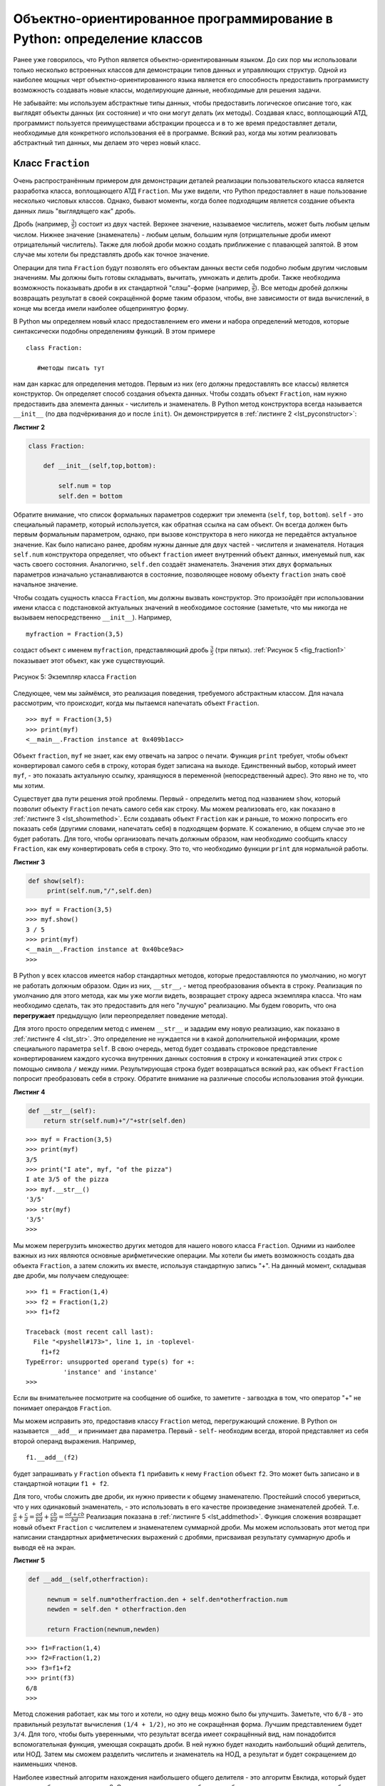 ..  Copyright (C)  Brad Miller, David Ranum, Jeffrey Elkner, Peter Wentworth, Allen B. Downey, Chris
    Meyers, and Dario Mitchell.  Permission is granted to copy, distribute
    and/or modify this document under the terms of the GNU Free Documentation
    License, Version 1.3 or any later version published by the Free Software
    Foundation; with Invariant Sections being Forward, Prefaces, and
    Contributor List, no Front-Cover Texts, and no Back-Cover Texts.  A copy of
    the license is included in the section entitled "GNU Free Documentation
    License".

Объектно-ориентированное программирование в Python: определение классов
~~~~~~~~~~~~~~~~~~~~~~~~~~~~~~~~~~~~~~~~~~~~~~~~~~~~~~~~~~~~~~~~~~~~~~~

Ранее уже говорилось, что Python является объектно-ориентированным
языком. До сих пор мы использовали только несколько встроенных классов
для демонстрации типов данных и управляющих структур. Одной из наиболее мощных
черт объектно-ориентированного языка является его
способность предоставить программисту возможность
создавать новые классы, моделирующие данные, необходимые для решения
задачи.

Не забывайте: мы используем абстрактные типы данных, чтобы предоставить
логическое описание того, как выглядят объекты данных (их состояние) и
что они могут делать (их методы). Создавая класс, воплощающий АТД,
программист пользуется преимуществами абстракции процесса и в
то же время предоставляет детали, необходимые для конкретного использования
её в программе. Всякий раз, когда мы хотим реализовать абстрактный
тип данных, мы делаем это через новый класс.


Класс ``Fraction``
^^^^^^^^^^^^^^^^^^

Очень распространённым примером для демонстрации деталей реализации
пользовательского класса является разработка класса, воплощающего
АТД ``Fraction``. Мы уже видели, что Python
предоставляет в наше пользование несколько числовых классов. Однако,
бывают моменты, когда более подходящим является создание объекта
данных лишь "выглядящего как" дробь.

Дробь (например, :math:`\frac {3}{5}`) состоит из двух частей. Верхнее
значение, называемое числитель, может быть любым целым числом. Нижнее
значение (знаменатель) - любым целым, большим нуля (отрицательные дроби
имеют отрицательный числитель). Также для любой дроби можно создать
приближение с плавающей запятой. В этом случае мы хотели бы представлять
дробь как точное значение.

Операции для типа ``Fraction`` будут позволять его объектам данных
вести себя подобно любым другим числовым значениям. Мы
должны быть готовы складывать, вычитать, умножать и делить дроби. Также необходима
возможность показывать дроби в их стандартной
"слэш"-форме (например, :math:`\frac {3}{5}`). Все методы дробей
должны возвращать результат в своей сокращённой форме таким образом,
чтобы, вне зависимости от вида вычислений, в конце мы всегда имели наиболее общепринятую форму.

В Python мы определяем новый класс предоставлением его имени и набора
определений методов, которые синтаксически подобны определениям функций.
В этом примере

::

    class Fraction:

       #методы писать тут


нам дан каркас для определения методов. Первым из них (его должны
предоставлять все классы) является конструктор. Он определяет способ
создания объекта данных. Чтобы создать объект ``Fraction``, нам нужно
предоставить два элемента данных - числитель и знаменатель. В Python
метод конструктора всегда называется ``__init__`` (по два подчёркивания
до и после ``init``). Он демонстрируется в :ref:`листинге 2 <lst_pyconstructor>`:


.. _lst_pyconstructor:

**Листинг 2**

.. sourcecode:: python

    class Fraction:

        def __init__(self,top,bottom):

            self.num = top
            self.den = bottom

Обратите внимание, что список формальных параметров содержит три элемента
(``self``, ``top``, ``bottom``). ``self`` - это специальный параметр,
который используется, как обратная ссылка на сам объект. Он всегда
должен быть первым формальным параметром, однако, при вызове конструктора
в него никогда не передаётся актуальное значение. Как было написано ранее,
дробям нужны данные для двух частей - числителя и знаменателя.
Нотация ``self.num`` конструктора определяет, что объект ``fraction`` имеет
внутренний объект данных, именуемый ``num``, как часть своего состояния.
Аналогично, ``self.den`` создаёт знаменатель. Значения этих двух формальных
параметров изначально устанавливаются в состояние, позволяющее новому объекту
``fraction`` знать своё начальное значение.

Чтобы создать сущность класса ``Fraction``, мы должны вызвать конструктор.
Это произойдёт при использовании имени класса с подстановкой актуальных
значений в необходимое состояние (заметьте, что мы никогда не вызываем
непосредственно ``__init__``). Например,


::

    myfraction = Fraction(3,5)

создаст объект с именем ``myfraction``, представляющий дробь :math:`\frac {3}{5}`
(три пятых). :ref:`Рисунок 5 <fig_fraction1>` показывает этот объект, как уже
существующий.


.. _fig_fraction1:

.. figure:: Figures/fraction1.png
   :align: center

   Рисунок 5: Экземпляр класса ``Fraction``

Следующее, чем мы займёмся, это реализация поведения, требуемого абстрактным
классом. Для начала рассмотрим, что происходит, когда мы пытаемся напечатать
объект ``Fraction``.


::

    >>> myf = Fraction(3,5)
    >>> print(myf)
    <__main__.Fraction instance at 0x409b1acc>

Объект ``fraction``, ``myf`` не знает, как ему отвечать на запрос о печати.
Функция ``print`` требует, чтобы объект конвертировал самого себя в строку,
которая будет записана на выходе. Единственный выбор, который имеет
``myf``, - это показать актуальную ссылку, хранящуюся в переменной
(непосредственный адрес). Это явно не то, что мы хотим.

Существует два пути решения этой проблемы. Первый - определить метод под
названием ``show``, который позволит объекту ``Fraction`` печать самого себя
как строку. Мы можем реализовать его, как показано в
:ref:`листинге 3 <lst_showmethod>`. Если создавать объект
``Fraction`` как и раньше, то можно попросить его показать себя (другими
словами, напечатать себя) в подходящем формате. К сожалению, в общем случае это
не будет работать. Для того, чтобы организовать печать должным образом, нам
необходимо сообщить классу ``Fraction``, как ему конвертировать себя в строку.
Это то, что необходимо функции ``print`` для нормальной работы.


.. _lst_showmethod:

**Листинг 3**

.. sourcecode:: python

       def show(self):
            print(self.num,"/",self.den)



::

    >>> myf = Fraction(3,5)
    >>> myf.show()
    3 / 5
    >>> print(myf)
    <__main__.Fraction instance at 0x40bce9ac>
    >>>


В Python у всех классов имеется набор стандартных методов, которые
предоставляются по умолчанию, но могут не работать должным образом. Один из
них, ``__str__``, - метод преобразования объекта в строку. Реализация по
умолчанию для этого метода, как мы уже могли видеть, возвращает строку адреса
экземпляра класса. Что нам необходимо сделать, так это предоставить для него "лучшую"
реализацию. Мы будем говорить, что она **перегружает**
предыдущую (или переопределяет поведение метода).

Для этого просто определим метод с именем ``__str__`` и зададим ему новую реализацию,
как показано в :ref:`листинге 4 <lst_str>`. Это определение
не нуждается ни в какой дополнительной информации, кроме специального параметра
``self``. В свою очередь, метод будет создавать строковое представление конвертированием
каждого кусочка внутренних данных состояния в строку и конкатенацией этих строк с
помощью символа ``/`` между ними. Результирующая строка будет возвращаться всякий
раз, как объект ``Fraction`` попросит преобразовать себя в строку. Обратите внимание
на различные способы использования этой функции.


.. _lst_str:

**Листинг 4**

.. sourcecode:: python

        def __str__(self):
            return str(self.num)+"/"+str(self.den)



::

    >>> myf = Fraction(3,5)
    >>> print(myf)
    3/5
    >>> print("I ate", myf, "of the pizza")
    I ate 3/5 of the pizza
    >>> myf.__str__()
    '3/5'
    >>> str(myf)
    '3/5'
    >>>

Мы можем перегрузить множество других методов для нашего нового класса
``Fraction``. Одними из наиболее важных из них являются основные
арифметические операции. Мы хотели бы иметь возможность создать два объекта
``Fraction``, а затем сложить их вместе, используя стандартную запись "+".
На данный момент, складывая две дроби, мы получаем следующее:


::

    >>> f1 = Fraction(1,4)
    >>> f2 = Fraction(1,2)
    >>> f1+f2

    Traceback (most recent call last):
      File "<pyshell#173>", line 1, in -toplevel-
        f1+f2
    TypeError: unsupported operand type(s) for +:
              'instance' and 'instance'
    >>>

Если вы внимательнее посмотрите на сообщение об ошибке, то заметите - 
загвоздка в том, что оператор "+" не понимает операндов ``Fraction``.

Мы можем исправить это, предоставив классу ``Fraction`` метод, перегружающий
сложение. В Python он называется ``__add__`` и принимает два параметра.
Первый - ``self``- необходим всегда, второй представляет из себя второй операнд
выражения. Например,


::

    f1.__add__(f2)

будет запрашивать у ``Fraсtion`` объекта ``f1`` прибавить к нему ``Fraction`` объект
``f2``. Это может быть записано и в стандартной нотации ``f1 + f2``.

Для того, чтобы сложить две дроби, их нужно привести к общему знаменателю.
Простейший способ увериться, что у них одинаковый знаменатель, - это использовать
в его качестве произведение знаменателей дробей. Т.е.
:math:`\frac {a}{b} + \frac {c}{d} = \frac {ad}{bd} + \frac {cb}{bd} = \frac{ad+cb}{bd}`
Реализация показана в :ref:`листинге 5 <lst_addmethod>`. Функция сложения
возвращает новый объект ``Fraction`` с числителем и знаменателем суммарной дроби.
Мы можем использовать этот метод при написании стандартных арифметических выражений
с дробями, присваивая результату суммарную дробь и выводя её на экран.


.. _lst_addmethod:

**Листинг 5**

.. sourcecode:: python

       def __add__(self,otherfraction):

            newnum = self.num*otherfraction.den + self.den*otherfraction.num
            newden = self.den * otherfraction.den

            return Fraction(newnum,newden)
            
            

::

    >>> f1=Fraction(1,4)
    >>> f2=Fraction(1,2)
    >>> f3=f1+f2
    >>> print(f3)
    6/8
    >>>

Метод сложения работает, как мы того и хотели, но одну вещь можно было
бы улучшить. Заметьте, что ``6/8`` - это правильный результат вычисления
``(1/4 + 1/2)``, но это не сокращённая форма. Лучшим представлением будет
``3/4``. Для того, чтобы быть уверенными, что результат всегда имеет
сокращённый вид, нам понадобится вспомогательная функция, умеющая сокращать
дроби. В ней нужно будет находить наибольший общий делитель, или НОД. Затем
мы сможем разделить числитель и знаменатель на НОД, а результат и будет
сокращением до наименьших членов.

Наиболее известный алгоритм нахождения наибольшего общего делителя - это
алгоритм Евклида, который будет детально обсуждаться в главе 8. Он
устанавливает, что наибольшим общим делителем двух чисел ``m`` и ``n``
будет ``n``, если ``m`` делится на ``n`` нацело. Однако, если этого не
происходит, то ответом будет НОД ``n`` и остатка деления ``m`` на ``n``.
Мы просто предоставим здесь итеративную реализацию этого алгоритма
(см. :ref:`ActiveCode 11 <lst_gcd>`). Обратите внимание, что она работает
только при положительном знаменателе. Это допустимо для нашего класса дробей,
поскольку мы говорили, что отрицательные дроби будут представляться
отрицательным числителем.


.. _lst_gcd:

.. activecode::  gcd_cl
    :caption: Функция поиска наибольшего общего делителя

    def gcd(m,n):
        while m%n != 0:
            oldm = m
            oldn = n

            m = oldn
            n = oldm%oldn
        return n

    print gcd(20,10)

Теперь можно использовать эту функцию для сокращения любой дроби.
Чтобы представить дробь в сокращённом виде, мы будем делить числитель
и знаменатель на их наибольший общий делитель. Итак, для дроби :math:`6/8`
НОД равен 2. Разделив верх и низ на 2, мы получим новую дробь :math:`3/4`
(см. :ref:`листинг 6 <lst_newaddmethod>`).


.. _lst_newaddmethod:

**Листинг 6**

.. sourcecode:: python

        def __add__(self,otherfraction):
            newnum = self.num*otherfraction.den + self.den*otherfraction.num
            newden = self.den * otherfraction.den
            common = gcd(newnum,newden)
            return Fraction(newnum//common,newden//common)
            
            
::

    >>> f1=Fraction(1,4)
    >>> f2=Fraction(1,2)
    >>> f3=f1+f2
    >>> print(f3)
    3/4
    >>>

.. _fig_fraction2:

.. figure:: Figures/fraction2.png
   :align: center

   Рисунок 6: Экземпляр класса ``Fraction`` с двумя методами

Сейчас наш объект Fraction имеет два очень полезных метода и выглядит,
как показано на :ref:`Рисунке 6 <fig_fraction2>`. Группа дополнительных
методов, которые нам понадобится включить в класс ``Fraction``, содержит
способ сравнивать две дроби. Предположим, что у нас есть два объекта
``Fraction f1`` и ``f2``. ``f1 == f2`` будет истиной, если они ссылаются
на один и тот же объект. Два разных объекта с одинаковыми числителями и
знаменателями в этой реализации равны не будут. Это называется
**поверхностным равенством** (см. :ref:`рисунок 7 <fig_fraction3>`)

.. _fig_fraction3:

.. figure:: Figures/fraction3.png
   :align: center

   Рисунок 7: Поверхностное равенство vs глубокое равенство

Мы можем создать **глубокое равенство** (см. :ref:`рисунок 7 <fig_fraction3>`) -
по одинаковому значению, а не по одинаковой ссылке - перегрузив метод ``__eq__``.
Это ещё один стандартный метод, доступный в любом классе. Он сравнивает два объекта
и возвращает ``True``, если их значения равны, или ``False`` в противном случае.

В классе ``Fraction`` мы можем реализовать метод ``__eq__``, вновь представив обе
дроби в виде с одинаковым знаменателем и затем сравнив их числители
(см. :ref:`листинг 7 <lst_cmpmethod>`). Здесь также важно отметить другие операторы
отношений, которые могут быть перегружены. Например, метод ``__le__`` предоставляет
функционал "меньше или равно".

.. _lst_cmpmethod:

**Листинг 7**

.. sourcecode:: python

        def __eq__(self, other):
            firstnum = self.num * other.den
            secondnum = other.num * self.den

            return firstnum == secondnum

Полностью класс ``Fraction``, реализованный на данный момент, показан в
:ref:`ActiveCode 12 <lst_fractioncode>`. Мы оставляем читателям 
оставшуюся арифметику и методы отношений в качестве упражнений.


.. _lst_fractioncode:

.. activecode:: fraction_class
   :caption: Класс ``Fraction``

   def gcd(m,n):
       while m%n != 0:
           oldm = m
           oldn = n

           m = oldn
           n = oldm%oldn
       return n

   class Fraction:
        def __init__(self,top,bottom):
            self.num = top
            self.den = bottom

        def __str__(self):
            return str(self.num)+"/"+str(self.den)

        def show(self):
            print(self.num,"/",self.den)

        def __add__(self,otherfraction):
            newnum = self.num*otherfraction.den + \
                         self.den*otherfraction.num
            newden = self.den * otherfraction.den
            common = gcd(newnum,newden)
            return Fraction(newnum//common,newden//common)

        def __eq__(self, other):
            firstnum = self.num * other.den
            secondnum = other.num * self.den

            return firstnum == secondnum

   x = Fraction(1,2)
   y = Fraction(2,3)
   print(x+y)
   print(x == y)

.. admonition:: Самопроверка

   Чтобы убедиться, что вы понимаете, как в классах Python реализовываются операторы и как корректно писать методы, напишите реализацию операций ``*``, ``/`` и ``-``. Также реализуйте операторы сравнения > и <


   .. actex:: self_check_4

.. video:: fraction
   :controls:
   :thumb: ../_static/videothumb.png

   http://media.interactivepython.org/pythondsVideos/fraction.mov
   http://media.interactivepython.org/pythondsVideos/fraction.webm

Наследование: логические вентили и схемы
^^^^^^^^^^^^^^^^^^^^^^^^^^^^^^^^^^^^^^^^

Наш финальный раздел будет посвящён другому важному аспекту
объектно-ориентированного программирования. **Наследование**
- это способность одного класса быть связанным с другим классом
подобно тому, как бывают связаны между собой люди. Дети наследуют
черты своих родителей. Аналогично, в Python класс-потомок наследует
характеристики данных и поведения от класса-предка. Такие классы
часто называют **субклассами** и **суперклассами**, соответственно.


:ref:`Рисунок 8 <fig_inherit1>` показывает встроенные коллекции Python
и взаимоотношения между ними. Такого рода структуру отношений называют
**иерархией наследования**. Например, список является потомком коллекций
с последовательным доступом. В данном случае мы назовём список "наследником",
а коллекцию - "родителем" (или список - субклассом, коллекцию - суперклассом).
Такая зависимость часто называется ``отношением IS-A`` (список является (is a)
коллекцией с последовательным доступом). Это подразумевает, что списки наследуют
важнейшие характеристики коллекций, в частности - упорядочение исходных данных,
и такие операции, как конкатенация, повторение и индексация.


.. _fig_inherit1:

.. figure::  Figures/inheritance1.png
   :align: center

   Рисунок 8: Иерархия наследования для коллекций Python


И списки, и кортежи, и строки представляют из себя коллекции с последовательным
доступом, наследуя общую организацию данных и операции. Однако, они различны по
гомогенности данных и мутабельности наборов. Все потомки наследуют своим родителям,
но различаются между собой включением дополнительных характеристик.

Организовывая классы в иерархическом порядке, объектно-ориентированные языки
программирования позволяют расширять ранее написанный код под вновь возникающие
потребности. В дополнение, организовывая данные в иерархической манере, мы лучше
понимаем существующие между ними взаимоотношения. Мы можем создавать более эффективное
абстрактное представление.

Чтобы глубже исследовать эту идею, мы напишем **симуляцию** - приложение, симулирующее
цифровые цепи. Её основными строительными блоками будут логические элементы. Эти электронные
переключатели представляют собой соотношения булевой алгебры между их входом и выходом. В
общем случае вентили имеют единственную линию выхода. Значение на ней зависит от значений,
подаваемых на входные линии.

Вентиль "И" (AND) имеет два входа, на каждый из которых может подаваться нуль или единица
(кодирование ``False`` или ``True``, соответственно). Если на оба входа подана единица, то
значение на выходе тоже 1. Однако, если хотя бы один из входов установлен в нуль, то
результатом будет 0. Вентиль "ИЛИ" также имеет два входа и выдаёт единицу, если хотя бы на
одном из них 1. В случае, когда обе входные линии в нуле, результат тоже 0.

Вентиль "НЕ" (NOT) отличается от предыдущих тем, что имеет всего один вход. Значение на
выходе будет просто обратным входному значению. Т.е., если на входе 0, то на выходе 1, и
наоборот. :ref:`Рисунок 9 <fig_truthtable>` показывает, как обычно представляют каждый из
этих вентилей. Так же каждый из них имеет свою **таблицу истинности** значений, отражающую
отображение вентилем входа на выход.


.. _fig_truthtable:

.. figure:: Figures/truthtable.png
   :align: center

   Рисунок 9: Три типа логических элементов

Комбинируя эти вентили в различные структуры и применяя к полученному наборы
входных комбинаций, мы можем строить цепи, обладающие различными логическими
функциями. :ref:`Рисунок 10 <fig_circuit1>` демонстрирует цепь, состоящую из
двух вентилей "И", одного вентиля "ИЛИ" и одного вентиля "НЕ". Выходы элементов
"И" подключены непосредственно к входам элемента "ИЛИ", а его результирующий
вывод - ко входу вентиля "НЕ". Если мы будем подавать набор входных значений
на четыре входные линии (по две на каждый элемент "И"), то они будут обработаны,
и результат появится на выходе вентиля "НЕ". :ref:`Рисунок 10 <fig_circuit1>`
так же демонстрирует пример со значениями.


.. _fig_circuit1:

.. figure:: Figures/circuit1.png
   :align: center

   Рисунок 10: Цепь

Задавшись целью воплотить эту цепь, мы прежде всего должны создать
представление для логических вентилей. Их легко организовать, как класс
с наследственной иерархией, показанной на :ref:`Рисунке 11 <fig_gates>`.
Верхний класс ``LogicGate`` представляет наиболее общие характеристики
логических элементов: в частности, метку вентиля и линию выхода. Следующий
уровень субклассов разбивает логические элементы на два семейства: имеющие
один вход и имеющие два входа. Ниже уже появляются конкретные логические
функции для каждого вентиля.


.. _fig_gates:

.. figure:: Figures/gates.png
   :align: center

   Рисунок 11: Иерархия наследования для логических элементов

Теперь мы можем заняться реализацией классов, начиная с наиболее общего
- ``LogicGate``. Как уже отмечалось ранее, каждый вентиль имеет метку для
идентификации и единственную линию выхода. В дополнение, нам потребуются
методы, позволяющие пользователю запрашивать у вентиля его метку.

Следующим аспектом поведения, в котором нуждается любой вентиль, является
необходимость знать его выходное значение. Это требуется для выполнения
вентилями соответствующих алгоритмов, основанных на текущих значениях на
входах. Для генерации выходного значения логическим элементам необходимо
конкретное знание логики их работы. Это подразумевает вызов метода,
совершающего логические вычисления. Полностью класс показан
в :ref:`листинге 8 <lst_logicgateclass>`


.. _lst_logicgateclass:

**Листинг 8**

.. sourcecode:: python

    class LogicGate:

        def __init__(self,n):
            self.label = n
            self.output = None

        def getLabel(self):
            return self.label

        def getOutput(self):
            self.output = self.performGateLogic()
            return self.output

На данный момент мы не будем реализовывать функцию ``performGateLogic``.
Причина в том, что мы не знаем, как будут работать логические операции у
каждого вентиля. Эти детали мы включим для каждого добавленного в иерархию
элемента индивидуально. Это очень мощная идея объектно-ориентированного
программирования: мы пишем метод, который будет использовать ещё не
существующий код. Параметр ``self`` является ссылкой на актуальный
вентиль, вызывающий метод. Любые вновь добавленные в иерархию логические
элементы просто будут нуждаться в собственной реализации функции
``performGateLogic``, которая станет использоваться в нужный момент. После
этого вентили должны предоставить своё выходное значение. Эта возможность
расширять существующую иерархию и обеспечивать необходимые для её нового
класса функции чрезвычайно важна для повторного использования существующего кода.

Мы разделили логические элементы, основываясь на количестве их входных линий.
У вентиля "И" их две, как и у вентиля "ИЛИ", а у вентиля "НЕ" - одна. Класс
``BinaryGate`` будет субклассом ``LogicGate`` и включит в себя элементы с двумя
входными линиями. Класс ``UnaryGate`` также будет субклассом ``LogicGate``, но
входная линия у его элементов будет одна. В конструировании компьютерных цепей
такие линии иногда называют "пинами", так что мы будем использовать эту
терминологию и в нашей реализации.


.. _lst_binarygateclass:

**Листинг 9**

.. sourcecode:: python

    class BinaryGate(LogicGate):

        def __init__(self,n):
            LogicGate.__init__(self,n)

            self.pinA = None
            self.pinB = None

        def getPinA(self):
            return int(input("Enter Pin A input for gate "+ self.getLabel()+"-->"))

        def getPinB(self):
            return int(input("Enter Pin B input for gate "+ self.getLabel()+"-->"))

.. _lst_unarygateclass:

**Листинг 10**

.. sourcecode:: python

    class UnaryGate(LogicGate):

        def __init__(self,n):
            LogicGate.__init__(self,n)

            self.pin = None

        def getPin(self):
            return int(input("Enter Pin input for gate "+ self.getLabel()+"-->"))
            
            
:ref:`Листинг 9 <lst_logicgateclass>` и :ref:`листинг 10 <lst_logicgateclass>`
реализуют эти два класса. Конструкторы их обоих начинаются с явного вызова
конструктора родительского класса с использованием функции ``super``. Когда
мы создаём экземпляр класса ``BinaryGate``, то прежде всего хотим
инициализировать любые элементы данных, которые наследуются от ``LogicGate``.
В данном случае это метка вентиля. Затем конструктор добавляет два входа
(``pinA`` и ``pinB``). Это очень распространённая схема, которую вам следует
использовать при проектировании иерархии классов. Конструктору дочернего класса
сначала нужно вызвать конструктор родительского класса, и только потом
переключаться на собственные, отличные от предка, данные.

Единственным, что добавится к поведению класса ``BinaryGate`` будет возможность
получать значения от двух входных линий. Поскольку они берутся откуда-то
извне, то с помощью оператора ввода мы можем просто попросить пользователя
предоставить их. То же самое происходит в реализации класса ``UnaryGate``, за
исключением того момента, что он имеет всего один вход.

Теперь, когда у нас есть общие классы для вентилей, зависящие от количества их
входов, мы можем создавать специфические вентили с уникальным поведением.
Например, класс ``AndGate``, который будет подклассом ``BinaryGate``, поскольку
элемент "И" имеет два входа. Как и раньше, первая строка конструктора вызывает
конструктор базового класса (``BinaryGate``), который, в свою очередь, вызывает
конструктор своего родителя (``LogicGate``). Обратите внимание, что класс
``AndGate`` не предоставляет каких-либо новых дополнительных данных, поскольку
наследует две входные линии, одну выходную и метку.


.. _lst_andgateclass:

**Листинг 11**

.. sourcecode:: python

    class AndGate(BinaryGate):

        def __init__(self,n):
            BinaryGate.__init__(self,n)

        def performGateLogic(self):

            a = self.getPinA()
            b = self.getPinB()
            if a==1 and b==1:
                return 1
            else:
                return 0

Единственная вещь, которую необходимо добавить в ``AndGate``, - это
специфическое поведение при выполнении булевых операций, которое мы описывали
выше. Это то место, где мы можем предоставить метод ``performGateLogic``.
Для вентиля "И" он сначала должен получить два входных значения и вернуть 1,
если оба они равны единице. Полностью данный класс показан в
:ref:`листинге 11 <lst_andgateclass>`.

Мы можем продемонстрировать работу класса ``AndGate```, создав его экземпляр
и попросив его вычислить своё выходное значение. Следующий код показывает ``AndGate``-объект 
``g1``, который имеет внутреннюю метку ``"G1"``. Когда мы вызываем
метод ``getOutput``, объект сначала должен вызвать свой метод ``performGateLogic``,
который, в свою очередь, запрашивает значения из двух входных линий. После того,
как требуемые данные получены, показывается правильное выходное значение.


::

   >>> g1 = AndGate("G1")
   >>> g1.getOutput()
   Enter Pin A input for gate G1-->1
   Enter Pin B input for gate G1-->0
   0

Такая же работа должна быть проведена для элементов "ИЛИ" и "НЕ". Класс
``OrGate`` также будет субклассом ``BinaryGate``, а класс ``NotGate``
расширит ``UnaryGate``. Оба они будут нуждаться в собственной реализации
функции ``performGateLogic`` со специфическим поведением.

Мы можем использовать единичный логический элемент, сконструировав в начале
экземпляр одного из классов вентилей и затем запросив его выходное значение
(что, в свою очередь, потребует предоставления входных данных). Например,


::

    >>> g2 = OrGate("G2")
    >>> g2.getOutput()
    Enter Pin A input for gate G2-->1
    Enter Pin B input for gate G2-->1
    1
    >>> g2.getOutput()
    Enter Pin A input for gate G2-->0
    Enter Pin B input for gate G2-->0
    0
    >>> g3 = NotGate("G3")
    >>> g3.getOutput()
    Enter Pin input for gate G3-->0
    1

Теперь, когда у нас есть работающие базовые вентили, мы можем вернуться к
построению цепей. Чтобы создать цепь, нам необходимо соединить вентили вместе:
выход одного ко входу другого. Для мы реализуем новый класс под названием
``Connector``.

Класс ``Connector`` не будет принадлежать иерархии логических элементов.
Однако, он будет использовать её, поскольку каждый соединитель имеет два
вентиля - по одному на каждый конец (см. :ref:`рисунок 12 <fig_connector>`).
Отношения такого рода очень важны в объектно-ориентированном программировании.
Они называются **отношениями "HAS-A"**. Напомним, что ранее мы использовали
словосочетание "IS-A отношение", чтобы показать, как дочерний класс относится
к родительскому. Например, ``UnaryGate`` является (IS-A) ``LogicGate``.


.. _fig_connector:

.. figure:: Figures/connector.png
   :align: center

   Рисунок 12: ``Connector`` соединяет выход одного вентиля со входом другого.

Теперь для класса ``Connector`` мы скажем, что он имеет ``LogicGate``,
подразумевая, что соединители имеют внутри экземпляры ``LogicGate``, но не
являются частью иерархии. При конструировании классов очень важно различать
те из них, которые имеют отношения "IS-A" (что требует наследования), и те,
которые обладают отношениями "HAS-A" (без наследования).

:ref:`Листинг 12 <lst_Connectorclass>` демонстрирует класс ``Connector``.
Два экземпляра вентилей внутри каждого объекта соединителя будут обозначаться
как ``fromgate`` и ``togate``, различая таким образом, что данные будут "течь"
от выхода одного вентиля ко входу другого. Вызов ``setNextPin`` очень важен при
создании соединителей (см. :ref:`листинг 13 <lst_setpin>`). Нам необходимо добавить
этот метод к нашим классам для вентилей таким образом, чтобы каждый ``togate`` мог
выбрать подходящую входную линию для соединения.


.. _lst_Connectorclass:

**Листинг 12** 

.. sourcecode:: python

    class Connector:

        def __init__(self, fgate, tgate):
            self.fromgate = fgate
            self.togate = tgate

            tgate.setNextPin(self)

        def getFrom(self):
            return self.fromgate

        def getTo(self):
            return self.togate

В классе ``BinaryGate`` для вентилей с двумя возможными входными линиями
коннектор должен присоединяться только к одной из них. Если доступны обе,
то по умолчанию мы будем выбирать ``pinA``. Если он уже подсоединён к
чему-либо, то выберем ``pinB``. Подсоединиться к вентилю, не имеющему
доступных входов, невозможно.


.. _lst_setpin:

**Листинг 13**

.. sourcecode:: python

        def setNextPin(self,source):
            if self.pinA == None:
                self.pinA = source
            else:
                if self.pinB == None:
                    self.pinB = source
                else:
                   raise RuntimeError("Error: NO EMPTY PINS")

Теперь можно получать входные данные двумя способами: извне, как раньше,
и с выхода вентиля, присоединённого ко входу данного. Это требование меняет
методы ``getPinA`` и ``getPinB`` (см. :ref:`листинг 14 <lst_newgetpin>`).
Если входная линия ни к чему не подсоединена (``None``), то, как и раньше,
будет задаваться вопрос пользователю. Однако, если она связана, то
подключение осуществится, затребовав значение выхода ``fromgate``. В свою
очередь, это запускает логическую обработку вентилем поступивших данных.
Процесс продолжается, пока есть доступные входы, и окончательное выходное
значение становится требуемым входом для вентиля в вопросе. В каком-то смысле,
схема работает в обратную сторону, чтобы найти входные данные, необходимые для
производства конечного результата.


.. _lst_newgetpin:

**Листинг 14**

.. sourcecode:: python

        def getPinA(self):
            if self.pinA == None:
                return input("Enter Pin A input for gate " + self.getName()+"-->")
            else:
                return self.pinA.getFrom().getOutput()

Следующий фрагмент конструирует схему, ранее показанную в этом разделе:

::

    >>> g1 = AndGate("G1")
    >>> g2 = AndGate("G2")
    >>> g3 = OrGate("G3")
    >>> g4 = NotGate("G4")
    >>> c1 = Connector(g1,g3)
    >>> c2 = Connector(g2,g3)
    >>> c3 = Connector(g3,g4)

Выходы двух вентилей "И" (``g1`` и ``g2``) соединены с вентилем "ИЛИ"
(``g3``), а его выход - с вентилем "НЕ" (``g4``). Выход вентиля "НЕ" -
это выход схемы целиком. Пример работы:

::

    >>> g4.getOutput()
    Pin A input for gate G1-->0
    Pin B input for gate G1-->1
    Pin A input for gate G2-->1
    Pin B input for gate G2-->1
    0

Попробуйте сами, используя ActiveCode 14.

.. activecode:: complete_cuircuit
    :caption: Законченная программа для построения цепей.

    class LogicGate:

        def __init__(self,n):
            self.name = n
            self.output = None

        def getName(self):
            return self.name

        def getOutput(self):
            self.output = self.performGateLogic()
            return self.output


    class BinaryGate(LogicGate):

        def __init__(self,n):
            LogicGate.__init__(self,n)

            self.pinA = None
            self.pinB = None

        def getPinA(self):
            if self.pinA == None:
                return int(input("Enter Pin A input for gate "+self.getName()+"-->"))
            else:
                return self.pinA.getFrom().getOutput()

        def getPinB(self):
            if self.pinB == None:
                return int(input("Enter Pin B input for gate "+self.getName()+"-->"))
            else:
                return self.pinB.getFrom().getOutput()

        def setNextPin(self,source):
            if self.pinA == None:
                self.pinA = source
            else:
                if self.pinB == None:
                    self.pinB = source
                else:
                    print("Cannot Connect: NO EMPTY PINS on this gate")


    class AndGate(BinaryGate):

        def __init__(self,n):
            BinaryGate.__init__(self,n)

        def performGateLogic(self):

            a = self.getPinA()
            b = self.getPinB()
            if a==1 and b==1:
                return 1
            else:
                return 0

    class OrGate(BinaryGate):

        def __init__(self,n):
            BinaryGate.__init__(self,n)

        def performGateLogic(self):

            a = self.getPinA()
            b = self.getPinB()
            if a ==1 or b==1:
                return 1
            else:
                return 0

    class UnaryGate(LogicGate):

        def __init__(self,n):
            LogicGate.__init__(self,n)

            self.pin = None

        def getPin(self):
            if self.pin == None:
                return int(input("Enter Pin input for gate "+self.getName()+"-->"))
            else:
                return self.pin.getFrom().getOutput()

        def setNextPin(self,source):
            if self.pin == None:
                self.pin = source
            else:
                print("Cannot Connect: NO EMPTY PINS on this gate")


    class NotGate(UnaryGate):

        def __init__(self,n):
            UnaryGate.__init__(self,n)

        def performGateLogic(self):
            if self.getPin():
                return 0
            else:
                return 1


    class Connector:

        def __init__(self, fgate, tgate):
            self.fromgate = fgate
            self.togate = tgate

            tgate.setNextPin(self)

        def getFrom(self):
            return self.fromgate

        def getTo(self):
            return self.togate


    def main():
       g1 = AndGate("G1")
       g2 = AndGate("G2")
       g3 = OrGate("G3")
       g4 = NotGate("G4")
       c1 = Connector(g1,g3)
       c2 = Connector(g2,g3)
       c3 = Connector(g3,g4)
       print(g4.getOutput())

    main()



.. admonition:: Самопроверка

   Создайте два новых класса вентилей: ``NorGate`` и ``NandGate``. Первый работает подобно ``OrGate``, к выходу которого подключено НЕ. Второй - как ``AndGate`` с НЕ на выходе.

   Создайте ряд из вентилей, который доказывал бы, что NOT (( A and B) or (C and D)) это то же самое, что и NOT( A and B ) and NOT (C and D). Убедитесь, что используете в этой симуляции некоторые из вновь созданных вами вентилей.


   .. actex:: self_check_5

      class LogicGate:

          def __init__(self,n):
              self.name = n
              self.output = None

          def getName(self):
              return self.name

          def getOutput(self):
              self.output = self.performGateLogic()
              return self.output


      class BinaryGate(LogicGate):

          def __init__(self,n):
              LogicGate.__init__(self,n)

              self.pinA = None
              self.pinB = None

          def getPinA(self):
              if self.pinA == None:
                  return int(input("Enter Pin A input for gate "+self.getName()+"-->"))
              else:
                  return self.pinA.getFrom().getOutput()

          def getPinB(self):
              if self.pinB == None:
                  return int(input("Enter Pin B input for gate "+self.getName()+"-->"))
              else:
                  return self.pinB.getFrom().getOutput()

          def setNextPin(self,source):
              if self.pinA == None:
                  self.pinA = source
              else:
                  if self.pinB == None:
                      self.pinB = source
                  else:
                      print("Cannot Connect: NO EMPTY PINS on this gate")


      class AndGate(BinaryGate):

          def __init__(self,n):
              BinaryGate.__init__(self,n)

          def performGateLogic(self):

              a = self.getPinA()
              b = self.getPinB()
              if a==1 and b==1:
                  return 1
              else:
                  return 0

      class OrGate(BinaryGate):

          def __init__(self,n):
              BinaryGate.__init__(self,n)

          def performGateLogic(self):

              a = self.getPinA()
              b = self.getPinB()
              if a ==1 or b==1:
                  return 1
              else:
                  return 0

      class UnaryGate(LogicGate):

          def __init__(self,n):
              LogicGate.__init__(self,n)

              self.pin = None

          def getPin(self):
              if self.pin == None:
                  return int(input("Enter Pin input for gate "+self.getName()+"-->"))
              else:
                  return self.pin.getFrom().getOutput()

          def setNextPin(self,source):
              if self.pin == None:
                  self.pin = source
              else:
                  print("Cannot Connect: NO EMPTY PINS on this gate")


      class NotGate(UnaryGate):

          def __init__(self,n):
              UnaryGate.__init__(self,n)

          def performGateLogic(self):
              if self.getPin():
                  return 0
              else:
                  return 1


      class Connector:

          def __init__(self, fgate, tgate):
              self.fromgate = fgate
              self.togate = tgate

              tgate.setNextPin(self)

          def getFrom(self):
              return self.fromgate

          def getTo(self):
              return self.togate



      def main():
         g1 = AndGate("G1")

         print(g1.getOutput())

      main()


.. video:: logicgates
   :controls:
   :thumb: ../_static/videothumb.png

   http://media.interactivepython.org/pythondsVideos/logicgates.mov
   http://media.interactivepython.org/pythondsVideos/logicgates.webm


.. .. admonition:: Self  Check Challenge

..    One of the fundamental building blocks of a computer is something called a flip flop.  It's not something that computer science professors wear on their feet, but rather a kind of circuit that is stable and stores the last piece of data that was put on it.  A simple flip-flop can be made from two NOR gates that are tied together as in the following diagram.

..    .. image:: Figures/flipflop.png

..    This is a challenge problem because the entire
..    Note if the initial inputs to Reset and Set are both 0 then the output of the flip-flop is 0.  But if the Set input is toggled to 1 then the output becomes 1.  The great thing is that when the set input goes to 0 the output stays 1, until the reset input is toggled to 1 which resets the output of the circuit back to zero.



